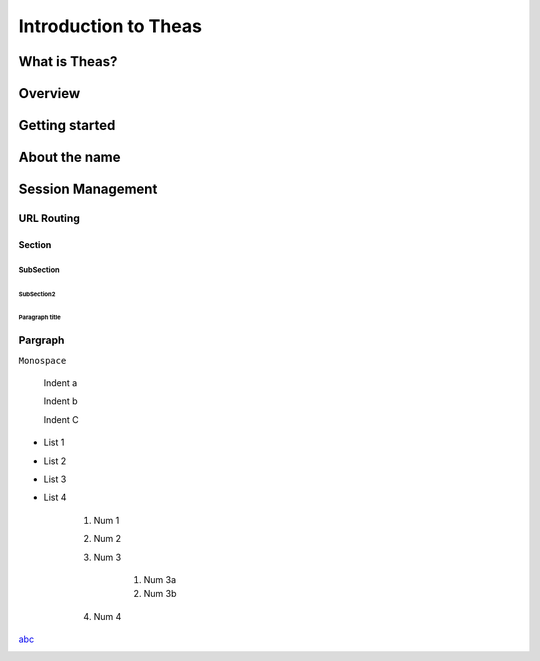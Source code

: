 ====
Introduction to Theas
====
*******
What is Theas?
*******
*******
Overview
*******
*******
Getting started
*******
*******
About the name
*******
*******
Session Management
*******
URL Routing
*******


Section
=======
SubSection
----------
SubSection2
^^^^^^^^^^^

Paragraph title
"""""""""""""""""

Pargraph
*****************


``Monospace``


    Indent a

    Indent b

    Indent C


- List 1
- List 2
- List 3
- List 4


    #. Num 1
    #. Num 2
    #. Num 3

        #. Num 3a
        #. Num 3b
    
    #. Num 4

`abc <http://xxx>`_

.. image:: http://myimage.com


